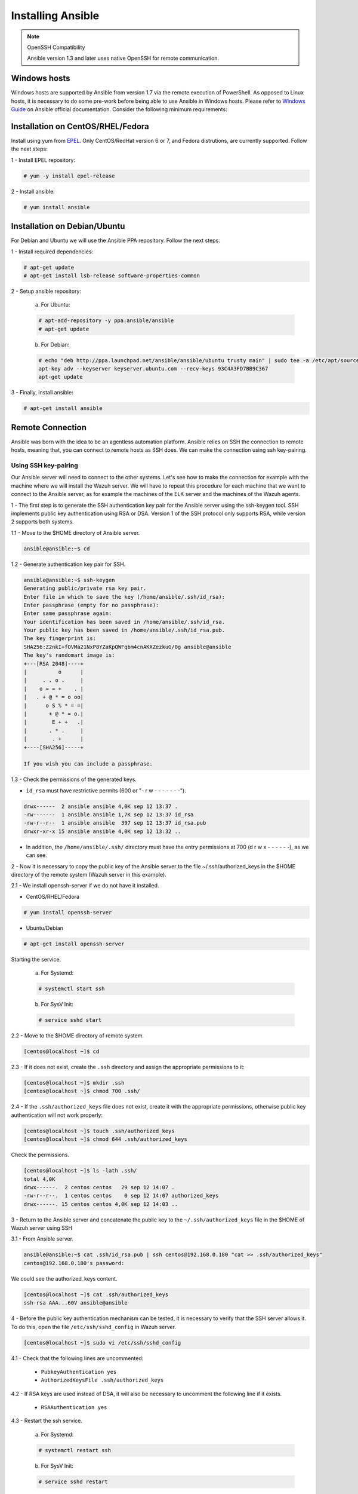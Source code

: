 .. Copyright (C) 2018 Wazuh, Inc.

.. _wazuh_ansible_installation:

Installing Ansible
==================

.. note:: OpenSSH Compatibility

	Ansible version 1.3 and later uses native OpenSSH for remote communication.


Windows hosts
-------------

Windows hosts are supported by Ansible from version 1.7 via the remote execution of PowerShell. As opposed to Linux hosts, it is necessary to do some pre-work before being able to use Ansible in Windows hosts. Please refer to `Windows Guide <https://docs.ansible.com/ansible/latest/user_guide/windows.html>`_ on Ansible official documentation. Consider the following minimum requirements:

Installation on CentOS/RHEL/Fedora
------------------------------------

Install using yum from `EPEL <http://fedoraproject.org/wiki/EPEL>`_. Only CentOS/RedHat version 6 or 7, and Fedora distrutions, are currently supported. Follow the next steps:

1 - Install EPEL repository:

.. code-block:: console

    # yum -y install epel-release

2 - Install ansible:

.. code-block:: console

    # yum install ansible

Installation on Debian/Ubuntu
------------------------------

For Debian and Ubuntu we will use the Ansible PPA repository. Follow the next steps:

1 - Install required dependencies:

.. code-block:: console

  	# apt-get update
  	# apt-get install lsb-release software-properties-common

2 - Setup ansible repository:

  a. For Ubuntu:

  .. code-block:: console

      # apt-add-repository -y ppa:ansible/ansible
      # apt-get update

  b. For Debian:

  .. code-block:: console

      # echo "deb http://ppa.launchpad.net/ansible/ansible/ubuntu trusty main" | sudo tee -a /etc/apt/sources.list.d/ansible-debian.list
      apt-key adv --keyserver keyserver.ubuntu.com --recv-keys 93C4A3FD7BB9C367
      apt-get update

3 - Finally, install ansible:

.. code-block:: console

    # apt-get install ansible

Remote Connection
-----------------

Ansible was born with the idea to be an agentless automation platform. Ansible relies on SSH the connection to remote hosts, meaning that, you can connect to remote hosts as SSH does. We can make the connection using ssh key-pairing.

Using SSH key-pairing
~~~~~~~~~~~~~~~~~~~~~

Our Ansible server will need to connect to the other systems. Let's see how to make the connection for example with the machine where we will install the Wazuh server. We will have to repeat this procedure for each machine that we want to connect to the Ansible server, as for example the machines of the ELK server and the machines of the Wazuh agents. 

1 - The first step is to generate the SSH authentication key pair for the Ansible server using the ssh-keygen tool. SSH implements public key authentication using RSA or DSA. Version 1 of the SSH protocol only supports RSA, while version 2 supports both systems.

1.1 - Move to the $HOME directory of Ansible server.

.. code-block:: console

		ansible@ansible:~$ cd

1.2 - Generate authentication key pair for SSH.

.. code-block:: console

	ansible@ansible:~$ ssh-keygen
	Generating public/private rsa key pair.
	Enter file in which to save the key (/home/ansible/.ssh/id_rsa):
	Enter passphrase (empty for no passphrase):
	Enter same passphrase again:
	Your identification has been saved in /home/ansible/.ssh/id_rsa.
	Your public key has been saved in /home/ansible/.ssh/id_rsa.pub.
	The key fingerprint is:
	SHA256:Z2nkI+fOVMa21NxP8YZaKpQWFqbm4cnAKXZezkuG/0g ansible@ansible
	The key's randomart image is:
	+---[RSA 2048]----+
	|          o      |
	|     . . o .     |
	|    o = = +    . |
	|   . + @ * = o oo|
	|      o S % * = =|
	|       + @ * = o.|
	|        E + +   .|
	|       . * .     |
	|        . +      |
	+----[SHA256]-----+

	If you wish you can include a passphrase. 

1.3 - Check the permissions of the generated keys.

- ``id_rsa`` must have restrictive permits (600 or "- r w - - - - - - -").

.. code-block:: console

	drwx------  2 ansible ansible 4,0K sep 12 13:37 .
	-rw-------  1 ansible ansible 1,7K sep 12 13:37 id_rsa
	-rw-r--r--  1 ansible ansible  397 sep 12 13:37 id_rsa.pub
	drwxr-xr-x 15 ansible ansible 4,0K sep 12 13:32 ..

- In addition, the ``/home/ansible/.ssh/`` directory must have the entry permissions at 700 (d r w x - - - - - -), as we can see.

2 - Now it is necessary to copy the public key of the Ansible server to the file ~/.ssh/authorized_keys in the $HOME directory of the remote system (Wazuh server in this example). 

2.1 - We install openssh-server if we do not have it installed. 

- CentOS/RHEL/Fedora

.. code-block:: console

	# yum install openssh-server

- Ubuntu/Debian

.. code-block:: console

	# apt-get install openssh-server

Starting the service.

	a. For Systemd:

	.. code-block:: console

		# systemctl start ssh

	b. For SysV Init:

	.. code-block:: console

		# service sshd start

2.2 - Move to the $HOME directory of remote system.

.. code-block:: console

	[centos@localhost ~]$ cd

2.3 - If it does not exist, create the ``.ssh`` directory and assign the appropriate permissions to it:

.. code-block:: console

	[centos@localhost ~]$ mkdir .ssh
	[centos@localhost ~]$ chmod 700 .ssh/

2.4 - If the ``.ssh/authorized_keys`` file does not exist, create it with the appropriate permissions, otherwise public key authentication will not work properly:

.. code-block:: console

	[centos@localhost ~]$ touch .ssh/authorized_keys
	[centos@localhost ~]$ chmod 644 .ssh/authorized_keys

Check the permissions.

.. code-block:: console

	[centos@localhost ~]$ ls -lath .ssh/
	total 4,0K
	drwx------.  2 centos centos   29 sep 12 14:07 .
	-rw-r--r--.  1 centos centos    0 sep 12 14:07 authorized_keys
	drwx------. 15 centos centos 4,0K sep 12 14:03 ..


3 - Return to the Ansible server and concatenate the public key to the ``~/.ssh/authorized_keys`` file in the $HOME of Wazuh server using SSH

3.1 - From Ansible server.

.. code-block:: console

	ansible@ansible:~$ cat .ssh/id_rsa.pub | ssh centos@192.168.0.180 "cat >> .ssh/authorized_keys"
	centos@192.168.0.180's password:

We could see the authorized_keys content.

.. code-block:: console

	[centos@localhost ~]$ cat .ssh/authorized_keys
	ssh-rsa AAA...60V ansible@ansible

4 - Before the public key authentication mechanism can be tested, it is necessary to verify that the SSH server allows it. To do this, open the file ``/etc/ssh/sshd_config`` in Wazuh server. 

.. code-block:: console

	[centos@localhost ~]$ sudo vi /etc/ssh/sshd_config

4.1 - Check that the following lines are uncommented:

	- ``PubkeyAuthentication yes``
	- ``AuthorizedKeysFile .ssh/authorized_keys``

4.2 - If RSA keys are used instead of DSA, it will also be necessary to uncomment the following line if it exists. 

	- ``RSAAuthentication yes``

4.3 - Restart the ssh service.


	a. For Systemd:

	.. code-block:: console

		# systemctl restart ssh

	b. For SysV Init:

	.. code-block:: console

		# service sshd restart

5 - Verify authentication with public key.

5.1 - From Ansible server.

.. code-block:: console

	ansible@ansible:~$ ssh centos@192.168.0.180
	Last login: Wed Sep 12 13:57:48 2018 from 192.168.0.107

As we can see, we access without having to enter any password. 

Test Connection
---------------

1 - Add hosts to control

Adding hosts is easy, just put the hostname or IP Address on ``/etc/ansible/hosts`` in our Ansible server. Our Wazuh server Ip is ``192.168.0.180`` and the user is ``centos`` in this example. We have to add ``192.168.0.180 ansible_ssh_user=centos``.

.. code-block:: yaml
	
	# This is the default ansible 'hosts' file.
	#
	# It should live in /etc/ansible/hosts
	#
	#   - Comments begin with the '#' character
	#   - Blank lines are ignored
	#   - Groups of hosts are delimited by [header] elements
	#   - You can enter hostnames or ip addresses
	#   - A hostname/ip can be a member of multiple groups

	# Ex 1: Ungrouped hosts, specify before any group headers.

	## green.example.com
	## blue.example.com
	## 192.168.100.1
	## 192.168.100.10

	# Ex 2: A collection of hosts belonging to the 'webservers' group

	## [webservers]
	## alpha.example.org
	## beta.example.org
	## 192.168.1.100
	## 192.168.1.110

	# If you have multiple hosts following a pattern you can specify
	# them like this:

	## www[001:006].example.com

	# Ex 3: A collection of database servers in the 'dbservers' group

	## [dbservers]
	##
	## db01.intranet.mydomain.net
	## db02.intranet.mydomain.net
	## 10.25.1.56
	## 10.25.1.57

	# Here's another example of host ranges, this time there are no
	# leading 0s:

	## db-[99:101]-node.example.com

	192.168.0.180 ansible_ssh_user=centos

.. note:: Python 3

	In some systems, such as Ubuntu 18, we may have problems with the use of Python interpreter due to its version and the path that Ansible has to follow for its use. If this happens, we must add to the host side the following line:

	 - 192.168.0.181  ansible_ssh_user=ubuntu   **ansible_python_interpreter=/usr/bin/python3**


2 - This will attempt a connection with the remote hosts using ping module.

.. code-block:: console
	
	ansible@ansible:~$ ansible all -m ping

You will get a output like this: 

.. code-block:: console

	192.168.0.180 | SUCCESS => {
	    "changed": false,
	    "ping": "pong"
	}


This way we will know that Ansible server reaches the remote system (Wazuh server).

Playbooks
---------

We can obtain the necessary palybooks for the installation of the Wazuh server components, Elastic Stack components and Wazuh agents cloning the repository in ``/etc/ansible/roles``.

From Ansible server.

.. code-block:: console
	
	ansible@ansible:~$ cd /etc/ansible/
	ansible@ansible:/etc/ansible$ sudo git clone https://github.com/wazuh/wazuh-ansible.git
	ansible@ansible:/etc/ansible$ ls
	ansible.cfg  hosts  roles  wazuh-ansible

